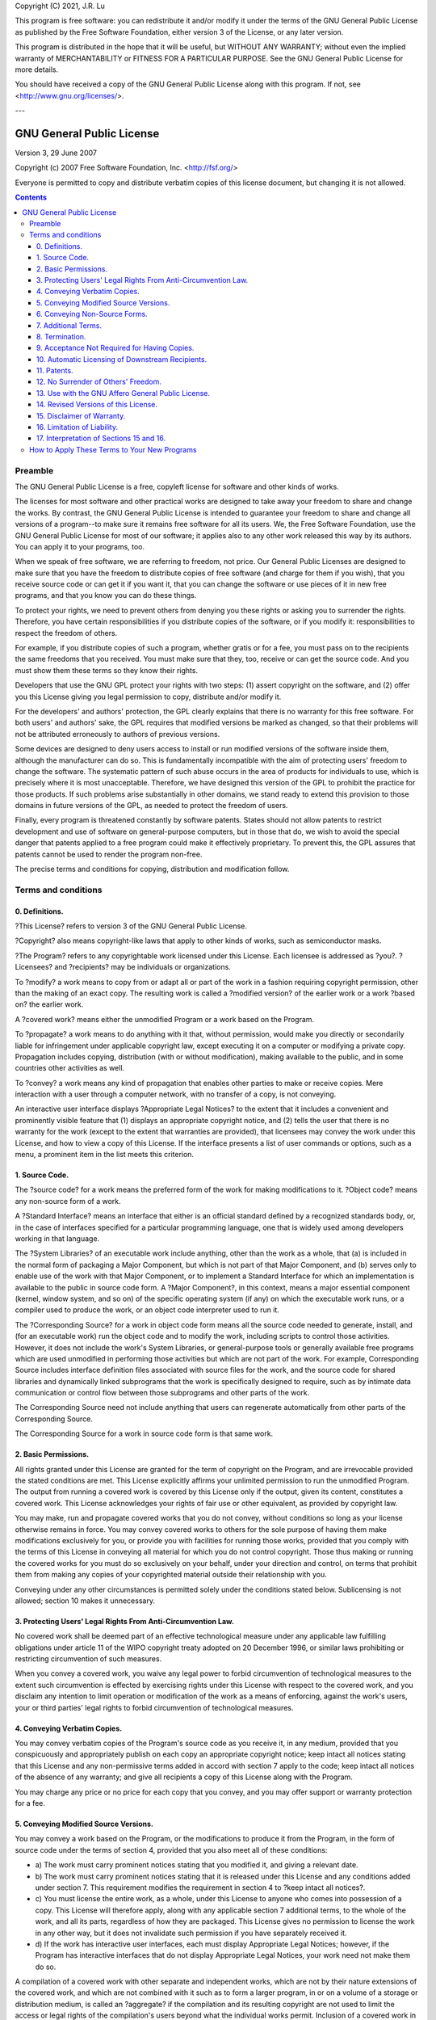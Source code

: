 Copyright (C) 2021, J.R. Lu

This program is free software: you can redistribute it and/or modify
it under the terms of the GNU General Public License as published by
the Free Software Foundation, either version 3 of the License, or
any later version.

This program is distributed in the hope that it will be useful,
but WITHOUT ANY WARRANTY; without even the implied warranty of
MERCHANTABILITY or FITNESS FOR A PARTICULAR PURPOSE.  See the
GNU General Public License for more details.

You should have received a copy of the GNU General Public License
along with this program.  If not, see <http://www.gnu.org/licenses/>.

---

******************************************************************************
GNU General Public License
******************************************************************************

Version 3, 29 June 2007

Copyright (c) 2007 Free Software Foundation, Inc. <`http://fsf.org/`_>

Everyone is permitted to copy and distribute verbatim copies of this license
document, but changing it is not allowed.

.. contents::

Preamble
==============================================================================

The GNU General Public License is a free, copyleft license for software and
other kinds of works.

The licenses for most software and other practical works are designed to take
away your freedom to share and change the works. By contrast, the GNU General
Public License is intended to guarantee your freedom to share and change all
versions of a program--to make sure it remains free software for all its
users. We, the Free Software Foundation, use the GNU General Public License
for most of our software; it applies also to any other work released this way
by its authors. You can apply it to your programs, too.

When we speak of free software, we are referring to freedom, not price. Our
General Public Licenses are designed to make sure that you have the freedom
to distribute copies of free software (and charge for them if you wish), that
you receive source code or can get it if you want it, that you can change the
software or use pieces of it in new free programs, and that you know you can
do these things.

To protect your rights, we need to prevent others from denying you these
rights or asking you to surrender the rights. Therefore, you have certain
responsibilities if you distribute copies of the software, or if you modify
it: responsibilities to respect the freedom of others.

For example, if you distribute copies of such a program, whether gratis or
for a fee, you must pass on to the recipients the same freedoms that you
received. You must make sure that they, too, receive or can get the source
code. And you must show them these terms so they know their rights.

Developers that use the GNU GPL protect your rights with two steps: (1)
assert copyright on the software, and (2) offer you this License giving you
legal permission to copy, distribute and/or modify it.

For the developers' and authors' protection, the GPL clearly explains that
there is no warranty for this free software. For both users' and authors'
sake, the GPL requires that modified versions be marked as changed, so that
their problems will not be attributed erroneously to authors of previous
versions.

Some devices are designed to deny users access to install or run modified
versions of the software inside them, although the manufacturer can do so.
This is fundamentally incompatible with the aim of protecting users' freedom
to change the software. The systematic pattern of such abuse occurs in the
area of products for individuals to use, which is precisely where it is most
unacceptable. Therefore, we have designed this version of the GPL to prohibit
the practice for those products. If such problems arise substantially in
other domains, we stand ready to extend this provision to those domains in
future versions of the GPL, as needed to protect the freedom of users.

Finally, every program is threatened constantly by software patents. States
should not allow patents to restrict development and use of software on
general-purpose computers, but in those that do, we wish to avoid the special
danger that patents applied to a free program could make it effectively
proprietary. To prevent this, the GPL assures that patents cannot be used to
render the program non-free.

The precise terms and conditions for copying, distribution and modification
follow.


Terms and conditions
==============================================================================


0. Definitions.
------------------------------------------------------------------------------

?This License? refers to version 3 of the GNU General Public License.

?Copyright? also means copyright-like laws that apply to other kinds of
works, such as semiconductor masks.

?The Program? refers to any copyrightable work licensed under this License.
Each licensee is addressed as ?you?. ?Licensees? and ?recipients? may be
individuals or organizations.

To ?modify? a work means to copy from or adapt all or part of the work in a
fashion requiring copyright permission, other than the making of an exact
copy. The resulting work is called a ?modified version? of the earlier work
or a work ?based on? the earlier work.

A ?covered work? means either the unmodified Program or a work based on the
Program.

To ?propagate? a work means to do anything with it that, without permission,
would make you directly or secondarily liable for infringement under
applicable copyright law, except executing it on a computer or modifying a
private copy. Propagation includes copying, distribution (with or without
modification), making available to the public, and in some countries other
activities as well.

To ?convey? a work means any kind of propagation that enables other parties
to make or receive copies. Mere interaction with a user through a computer
network, with no transfer of a copy, is not conveying.

An interactive user interface displays ?Appropriate Legal Notices? to the
extent that it includes a convenient and prominently visible feature that (1)
displays an appropriate copyright notice, and (2) tells the user that there
is no warranty for the work (except to the extent that warranties are
provided), that licensees may convey the work under this License, and how to
view a copy of this License. If the interface presents a list of user
commands or options, such as a menu, a prominent item in the list meets this
criterion.


1. Source Code.
------------------------------------------------------------------------------

The ?source code? for a work means the preferred form of the work for making
modifications to it. ?Object code? means any non-source form of a work.

A ?Standard Interface? means an interface that either is an official standard
defined by a recognized standards body, or, in the case of interfaces
specified for a particular programming language, one that is widely used
among developers working in that language.

The ?System Libraries? of an executable work include anything, other than the
work as a whole, that (a) is included in the normal form of packaging a Major
Component, but which is not part of that Major Component, and (b) serves only
to enable use of the work with that Major Component, or to implement a
Standard Interface for which an implementation is available to the public in
source code form. A ?Major Component?, in this context, means a major
essential component (kernel, window system, and so on) of the specific
operating system (if any) on which the executable work runs, or a compiler
used to produce the work, or an object code interpreter used to run it.

The ?Corresponding Source? for a work in object code form means all the
source code needed to generate, install, and (for an executable work) run the
object code and to modify the work, including scripts to control those
activities. However, it does not include the work's System Libraries, or
general-purpose tools or generally available free programs which are used
unmodified in performing those activities but which are not part of the work.
For example, Corresponding Source includes interface definition files
associated with source files for the work, and the source code for shared
libraries and dynamically linked subprograms that the work is specifically
designed to require, such as by intimate data communication or control flow
between those subprograms and other parts of the work.

The Corresponding Source need not include anything that users can regenerate
automatically from other parts of the Corresponding Source.

The Corresponding Source for a work in source code form is that same work.


2. Basic Permissions.
------------------------------------------------------------------------------

All rights granted under this License are granted for the term of copyright
on the Program, and are irrevocable provided the stated conditions are met.
This License explicitly affirms your unlimited permission to run the
unmodified Program. The output from running a covered work is covered by this
License only if the output, given its content, constitutes a covered work.
This License acknowledges your rights of fair use or other equivalent, as
provided by copyright law.

You may make, run and propagate covered works that you do not convey, without
conditions so long as your license otherwise remains in force. You may convey
covered works to others for the sole purpose of having them make
modifications exclusively for you, or provide you with facilities for running
those works, provided that you comply with the terms of this License in
conveying all material for which you do not control copyright. Those thus
making or running the covered works for you must do so exclusively on your
behalf, under your direction and control, on terms that prohibit them from
making any copies of your copyrighted material outside their relationship
with you.

Conveying under any other circumstances is permitted solely under the
conditions stated below. Sublicensing is not allowed; section 10 makes it
unnecessary.


3. Protecting Users' Legal Rights From Anti-Circumvention Law.
------------------------------------------------------------------------------

No covered work shall be deemed part of an effective technological measure
under any applicable law fulfilling obligations under article 11 of the WIPO
copyright treaty adopted on 20 December 1996, or similar laws prohibiting or
restricting circumvention of such measures.

When you convey a covered work, you waive any legal power to forbid
circumvention of technological measures to the extent such circumvention is
effected by exercising rights under this License with respect to the covered
work, and you disclaim any intention to limit operation or modification of
the work as a means of enforcing, against the work's users, your or third
parties' legal rights to forbid circumvention of technological measures.


4. Conveying Verbatim Copies.
------------------------------------------------------------------------------

You may convey verbatim copies of the Program's source code as you receive
it, in any medium, provided that you conspicuously and appropriately publish
on each copy an appropriate copyright notice; keep intact all notices stating
that this License and any non-permissive terms added in accord with section 7
apply to the code; keep intact all notices of the absence of any warranty;
and give all recipients a copy of this License along with the Program.

You may charge any price or no price for each copy that you convey, and you
may offer support or warranty protection for a fee.


5. Conveying Modified Source Versions.
------------------------------------------------------------------------------

You may convey a work based on the Program, or the modifications to produce
it from the Program, in the form of source code under the terms of section 4,
provided that you also meet all of these conditions:

-   a) The work must carry prominent notices stating that you modified
    it, and giving a relevant date.
-   b) The work must carry prominent notices stating that it is released
    under this License and any conditions added under section 7. This
    requirement modifies the requirement in section 4 to ?keep intact all
    notices?.
-   c) You must license the entire work, as a whole, under this License
    to anyone who comes into possession of a copy. This License will
    therefore apply, along with any applicable section 7 additional terms, to
    the whole of the work, and all its parts, regardless of how they are
    packaged. This License gives no permission to license the work in any
    other way, but it does not invalidate such permission if you have
    separately received it.
-   d) If the work has interactive user interfaces, each must display
    Appropriate Legal Notices; however, if the Program has interactive
    interfaces that do not display Appropriate Legal Notices, your work need
    not make them do so.

A compilation of a covered work with other separate and independent works,
which are not by their nature extensions of the covered work, and which are
not combined with it such as to form a larger program, in or on a volume of a
storage or distribution medium, is called an ?aggregate? if the compilation
and its resulting copyright are not used to limit the access or legal rights
of the compilation's users beyond what the individual works permit. Inclusion
of a covered work in an aggregate does not cause this License to apply to the
other parts of the aggregate.


6. Conveying Non-Source Forms.
------------------------------------------------------------------------------

You may convey a covered work in object code form under the terms of sections
4 and 5, provided that you also convey the machine-readable Corresponding
Source under the terms of this License, in one of these ways:

-   a) Convey the object code in, or embodied in, a physical product
    (including a physical distribution medium), accompanied by the
    Corresponding Source fixed on a durable physical medium customarily used
    for software interchange.
-   b) Convey the object code in, or embodied in, a physical product
    (including a physical distribution medium), accompanied by a written
    offer, valid for at least three years and valid for as long as you offer
    spare parts or customer support for that product model, to give anyone
    who possesses the object code either (1) a copy of the Corresponding
    Source for all the software in the product that is covered by this
    License, on a durable physical medium customarily used for software
    interchange, for a price no more than your reasonable cost of physically
    performing this conveying of source, or (2) access to copy the
    Corresponding Source from a network server at no charge.
-   c) Convey individual copies of the object code with a copy of the
    written offer to provide the Corresponding Source. This alternative is
    allowed only occasionally and noncommercially, and only if you received
    the object code with such an offer, in accord with subsection 6b.
-   d) Convey the object code by offering access from a designated place
    (gratis or for a charge), and offer equivalent access to the
    Corresponding Source in the same way through the same place at no further
    charge. You need not require recipients to copy the Corresponding Source
    along with the object code. If the place to copy the object code is a
    network server, the Corresponding Source may be on a different server
    (operated by you or a third party) that supports equivalent copying
    facilities, provided you maintain clear directions next to the object
    code saying where to find the Corresponding Source. Regardless of what
    server hosts the Corresponding Source, you remain obligated to ensure
    that it is available for as long as needed to satisfy these requirements.
-   e) Convey the object code using peer-to-peer transmission, provided
    you inform other peers where the object code and Corresponding Source of
    the work are being offered to the general public at no charge under
    subsection 6d.

A separable portion of the object code, whose source code is excluded from
the Corresponding Source as a System Library, need not be included in
conveying the object code work.

A ?User Product? is either (1) a ?consumer product?, which means any tangible
personal property which is normally used for personal, family, or household
purposes, or (2) anything designed or sold for incorporation into a dwelling.
In determining whether a product is a consumer product, doubtful cases shall
be resolved in favor of coverage. For a particular product received by a
particular user, ?normally used? refers to a typical or common use of that
class of product, regardless of the status of the particular user or of the
way in which the particular user actually uses, or expects or is expected to
use, the product. A product is a consumer product regardless of whether the
product has substantial commercial, industrial or non-consumer uses, unless
such uses represent the only significant mode of use of the product.

?Installation Information? for a User Product means any methods, procedures,
authorization keys, or other information required to install and execute
modified versions of a covered work in that User Product from a modified
version of its Corresponding Source. The information must suffice to ensure
that the continued functioning of the modified object code is in no case
prevented or interfered with solely because modification has been made.

If you convey an object code work under this section in, or with, or
specifically for use in, a User Product, and the conveying occurs as part of
a transaction in which the right of possession and use of the User Product is
transferred to the recipient in perpetuity or for a fixed term (regardless of
how the transaction is characterized), the Corresponding Source conveyed
under this section must be accompanied by the Installation Information. But
this requirement does not apply if neither you nor any third party retains
the ability to install modified object code on the User Product (for example,
the work has been installed in ROM).

The requirement to provide Installation Information does not include a
requirement to continue to provide support service, warranty, or updates for
a work that has been modified or installed by the recipient, or for the User
Product in which it has been modified or installed. Access to a network may
be denied when the modification itself materially and adversely affects the
operation of the network or violates the rules and protocols for
communication across the network.

Corresponding Source conveyed, and Installation Information provided, in
accord with this section must be in a format that is publicly documented (and
with an implementation available to the public in source code form), and must
require no special password or key for unpacking, reading or copying.


7. Additional Terms.
------------------------------------------------------------------------------

?Additional permissions? are terms that supplement the terms of this License
by making exceptions from one or more of its conditions. Additional
permissions that are applicable to the entire Program shall be treated as
though they were included in this License, to the extent that they are valid
under applicable law. If additional permissions apply only to part of the
Program, that part may be used separately under those permissions, but the
entire Program remains governed by this License without regard to the
additional permissions.

When you convey a copy of a covered work, you may at your option remove any
additional permissions from that copy, or from any part of it. (Additional
permissions may be written to require their own removal in certain cases when
you modify the work.) You may place additional permissions on material, added
by you to a covered work, for which you have or can give appropriate
copyright permission.

Notwithstanding any other provision of this License, for material you add to
a covered work, you may (if authorized by the copyright holders of that
material) supplement the terms of this License with terms:

-   a) Disclaiming warranty or limiting liability differently from the
    terms of sections 15 and 16 of this License; or
-   b) Requiring preservation of specified reasonable legal notices or
    author attributions in that material or in the Appropriate Legal Notices
    displayed by works containing it; or
-   c) Prohibiting misrepresentation of the origin of that material, or
    requiring that modified versions of such material be marked in reasonable
    ways as different from the original version; or
-   d) Limiting the use for publicity purposes of names of licensors or
    authors of the material; or
-   e) Declining to grant rights under trademark law for use of some
    trade names, trademarks, or service marks; or
-   f) Requiring indemnification of licensors and authors of that
    material by anyone who conveys the material (or modified versions of it)
    with contractual assumptions of liability to the recipient, for any
    liability that these contractual assumptions directly impose on those
    licensors and authors.

All other non-permissive additional terms are considered ?further
restrictions? within the meaning of section 10. If the Program as you
received it, or any part of it, contains a notice stating that it is governed
by this License along with a term that is a further restriction, you may
remove that term. If a license document contains a further restriction but
permits relicensing or conveying under this License, you may add to a covered
work material governed by the terms of that license document, provided that
the further restriction does not survive such relicensing or conveying.

If you add terms to a covered work in accord with this section, you must
place, in the relevant source files, a statement of the additional terms that
apply to those files, or a notice indicating where to find the applicable
terms.

Additional terms, permissive or non-permissive, may be stated in the form of
a separately written license, or stated as exceptions; the above requirements
apply either way.


8. Termination.
------------------------------------------------------------------------------

You may not propagate or modify a covered work except as expressly provided
under this License. Any attempt otherwise to propagate or modify it is void,
and will automatically terminate your rights under this License (including
any patent licenses granted under the third paragraph of section 11).

However, if you cease all violation of this License, then your license from a
particular copyright holder is reinstated (a) provisionally, unless and until
the copyright holder explicitly and finally terminates your license, and (b)
permanently, if the copyright holder fails to notify you of the violation by
some reasonable means prior to 60 days after the cessation.

Moreover, your license from a particular copyright holder is reinstated
permanently if the copyright holder notifies you of the violation by some
reasonable means, this is the first time you have received notice of
violation of this License (for any work) from that copyright holder, and you
cure the violation prior to 30 days after your receipt of the notice.

Termination of your rights under this section does not terminate the licenses
of parties who have received copies or rights from you under this License. If
your rights have been terminated and not permanently reinstated, you do not
qualify to receive new licenses for the same material under section 10.


9. Acceptance Not Required for Having Copies.
------------------------------------------------------------------------------

You are not required to accept this License in order to receive or run a copy
of the Program. Ancillary propagation of a covered work occurring solely as a
consequence of using peer-to-peer transmission to receive a copy likewise
does not require acceptance. However, nothing other than this License grants
you permission to propagate or modify any covered work. These actions
infringe copyright if you do not accept this License. Therefore, by modifying
or propagating a covered work, you indicate your acceptance of this License
to do so.


10. Automatic Licensing of Downstream Recipients.
------------------------------------------------------------------------------

Each time you convey a covered work, the recipient automatically receives a
license from the original licensors, to run, modify and propagate that work,
subject to this License. You are not responsible for enforcing compliance by
third parties with this License.

An ?entity transaction? is a transaction transferring control of an
organization, or substantially all assets of one, or subdividing an
organization, or merging organizations. If propagation of a covered work
results from an entity transaction, each party to that transaction who
receives a copy of the work also receives whatever licenses to the work the
party's predecessor in interest had or could give under the previous
paragraph, plus a right to possession of the Corresponding Source of the work
from the predecessor in interest, if the predecessor has it or can get it
with reasonable efforts.

You may not impose any further restrictions on the exercise of the rights
granted or affirmed under this License. For example, you may not impose a
license fee, royalty, or other charge for exercise of rights granted under
this License, and you may not initiate litigation (including a cross-claim or
counterclaim in a lawsuit) alleging that any patent claim is infringed by
making, using, selling, offering for sale, or importing the Program or any
portion of it.


11. Patents.
------------------------------------------------------------------------------

A ?contributor? is a copyright holder who authorizes use under this License
of the Program or a work on which the Program is based. The work thus
licensed is called the contributor's ?contributor version?.

A contributor's ?essential patent claims? are all patent claims owned or
controlled by the contributor, whether already acquired or hereafter
acquired, that would be infringed by some manner, permitted by this License,
of making, using, or selling its contributor version, but do not include
claims that would be infringed only as a consequence of further modification
of the contributor version. For purposes of this definition, ?control?
includes the right to grant patent sublicenses in a manner consistent with
the requirements of this License.

Each contributor grants you a non-exclusive, worldwide, royalty-free patent
license under the contributor's essential patent claims, to make, use, sell,
offer for sale, import and otherwise run, modify and propagate the contents
of its contributor version.

In the following three paragraphs, a ?patent license? is any express
agreement or commitment, however denominated, not to enforce a patent (such
as an express permission to practice a patent or covenant not to sue for
patent infringement). To ?grant? such a patent license to a party means to
make such an agreement or commitment not to enforce a patent against the
party.

If you convey a covered work, knowingly relying on a patent license, and the
Corresponding Source of the work is not available for anyone to copy, free of
charge and under the terms of this License, through a publicly available
network server or other readily accessible means, then you must either (1)
cause the Corresponding Source to be so available, or (2) arrange to deprive
yourself of the benefit of the patent license for this particular work, or
(3) arrange, in a manner consistent with the requirements of this License, to
extend the patent license to downstream recipients. ?Knowingly relying? means
you have actual knowledge that, but for the patent license, your conveying
the covered work in a country, or your recipient's use of the covered work in
a country, would infringe one or more identifiable patents in that country
that you have reason to believe are valid.

If, pursuant to or in connection with a single transaction or arrangement,
you convey, or propagate by procuring conveyance of, a covered work, and
grant a patent license to some of the parties receiving the covered work
authorizing them to use, propagate, modify or convey a specific copy of the
covered work, then the patent license you grant is automatically extended to
all recipients of the covered work and works based on it.

A patent license is ?discriminatory? if it does not include within the scope
of its coverage, prohibits the exercise of, or is conditioned on the non-
exercise of one or more of the rights that are specifically granted under
this License. You may not convey a covered work if you are a party to an
arrangement with a third party that is in the business of distributing
software, under which you make payment to the third party based on the extent
of your activity of conveying the work, and under which the third party
grants, to any of the parties who would receive the covered work from you, a
discriminatory patent license (a) in connection with copies of the covered
work conveyed by you (or copies made from those copies), or (b) primarily for
and in connection with specific products or compilations that contain the
covered work, unless you entered into that arrangement, or that patent
license was granted, prior to 28 March 2007.

Nothing in this License shall be construed as excluding or limiting any
implied license or other defenses to infringement that may otherwise be
available to you under applicable patent law.


12. No Surrender of Others' Freedom.
------------------------------------------------------------------------------

If conditions are imposed on you (whether by court order, agreement or
otherwise) that contradict the conditions of this License, they do not excuse
you from the conditions of this License. If you cannot convey a covered work
so as to satisfy simultaneously your obligations under this License and any
other pertinent obligations, then as a consequence you may not convey it at
all. For example, if you agree to terms that obligate you to collect a
royalty for further conveying from those to whom you convey the Program, the
only way you could satisfy both those terms and this License would be to
refrain entirely from conveying the Program.


13. Use with the GNU Affero General Public License.
------------------------------------------------------------------------------

Notwithstanding any other provision of this License, you have permission to
link or combine any covered work with a work licensed under version 3 of the
GNU Affero General Public License into a single combined work, and to convey
the resulting work. The terms of this License will continue to apply to the
part which is the covered work, but the special requirements of the GNU
Affero General Public License, section 13, concerning interaction through a
network will apply to the combination as such.


14. Revised Versions of this License.
------------------------------------------------------------------------------

The Free Software Foundation may publish revised and/or new versions of the
GNU General Public License from time to time. Such new versions will be
similar in spirit to the present version, but may differ in detail to address
new problems or concerns.

Each version is given a distinguishing version number. If the Program
specifies that a certain numbered version of the GNU General Public License
?or any later version? applies to it, you have the option of following the
terms and conditions either of that numbered version or of any later version
published by the Free Software Foundation. If the Program does not specify a
version number of the GNU General Public License, you may choose any version
ever published by the Free Software Foundation.

If the Program specifies that a proxy can decide which future versions of the
GNU General Public License can be used, that proxy's public statement of
acceptance of a version permanently authorizes you to choose that version for
the Program.

Later license versions may give you additional or different permissions.
However, no additional obligations are imposed on any author or copyright
holder as a result of your choosing to follow a later version.


15. Disclaimer of Warranty.
------------------------------------------------------------------------------

THERE IS NO WARRANTY FOR THE PROGRAM, TO THE EXTENT PERMITTED BY APPLICABLE
LAW. EXCEPT WHEN OTHERWISE STATED IN WRITING THE COPYRIGHT HOLDERS AND/OR
OTHER PARTIES PROVIDE THE PROGRAM ?AS IS? WITHOUT WARRANTY OF ANY KIND,
EITHER EXPRESSED OR IMPLIED, INCLUDING, BUT NOT LIMITED TO, THE IMPLIED
WARRANTIES OF MERCHANTABILITY AND FITNESS FOR A PARTICULAR PURPOSE. THE
ENTIRE RISK AS TO THE QUALITY AND PERFORMANCE OF THE PROGRAM IS WITH YOU.
SHOULD THE PROGRAM PROVE DEFECTIVE, YOU ASSUME THE COST OF ALL NECESSARY
SERVICING, REPAIR OR CORRECTION.


16. Limitation of Liability.
------------------------------------------------------------------------------

IN NO EVENT UNLESS REQUIRED BY APPLICABLE LAW OR AGREED TO IN WRITING WILL
ANY COPYRIGHT HOLDER, OR ANY OTHER PARTY WHO MODIFIES AND/OR CONVEYS THE
PROGRAM AS PERMITTED ABOVE, BE LIABLE TO YOU FOR DAMAGES, INCLUDING ANY
GENERAL, SPECIAL, INCIDENTAL OR CONSEQUENTIAL DAMAGES ARISING OUT OF THE USE
OR INABILITY TO USE THE PROGRAM (INCLUDING BUT NOT LIMITED TO LOSS OF DATA OR
DATA BEING RENDERED INACCURATE OR LOSSES SUSTAINED BY YOU OR THIRD PARTIES OR
A FAILURE OF THE PROGRAM TO OPERATE WITH ANY OTHER PROGRAMS), EVEN IF SUCH
HOLDER OR OTHER PARTY HAS BEEN ADVISED OF THE POSSIBILITY OF SUCH DAMAGES.


17. Interpretation of Sections 15 and 16.
------------------------------------------------------------------------------

If the disclaimer of warranty and limitation of liability provided above
cannot be given local legal effect according to their terms, reviewing courts
shall apply local law that most closely approximates an absolute waiver of
all civil liability in connection with the Program, unless a warranty or
assumption of liability accompanies a copy of the Program in return for a
fee.

END OF TERMS AND CONDITIONS


How to Apply These Terms to Your New Programs
==============================================================================

If you develop a new program, and you want it to be of the greatest possible
use to the public, the best way to achieve this is to make it free software
which everyone can redistribute and change under these terms.

To do so, attach the following notices to the program. It is safest to attach
them to the start of each source file to most effectively state the exclusion
of warranty; and each file should have at least the ?copyright? line and a
pointer to where the full notice is found.

::    <one line to give the program's name and a brief idea of what it does.>
        Copyright (C) <year>  <name of author>

        This program is free software: you can redistribute it and/or
        modify
        it under the terms of the GNU General Public License as
        published by
        the Free Software Foundation, either version 3 of the
        License, or
        (at your option) any later version.

        This program is distributed in the hope that it will be
        useful,
        but WITHOUT ANY WARRANTY; without even the implied warranty
        of
        MERCHANTABILITY or FITNESS FOR A PARTICULAR PURPOSE.  See the
        GNU General Public License for more details.

        You should have received a copy of the GNU General Public
        License
        along with this program.  If not, see
        <http://www.gnu.org/licenses/>.


Also add information on how to contact you by electronic and paper mail.

If the program does terminal interaction, make it output a short notice like
this when it starts in an interactive mode:

::    <program>  Copyright (C) <year>  <name of author>
        This program comes with ABSOLUTELY NO WARRANTY; for details
        type ``show w``.
        This is free software, and you are welcome to redistribute it
        under certain conditions; type ``show c`` for details.


The hypothetical commands ``show w`` and ``show c`` should show the appropriate
parts of the General Public License. Of course, your program's commands might
be different; for a GUI interface, you would use an ?about box?.

You should also get your employer (if you work as a programmer) or school, if
any, to sign a ?copyright disclaimer? for the program, if necessary. For more
information on this, and how to apply and follow the GNU GPL, see
<`http://www.gnu.org/licenses/`_>.

The GNU General Public License does not permit incorporating your program
into proprietary programs. If your program is a subroutine library, you may
consider it more useful to permit linking proprietary applications with the
library. If this is what you want to do, use the GNU Lesser General Public
License instead of this License. But first, please read
<`http://www.gnu.org/philosophy/why-not-lgpl.html`_>.

.. _http://fsf.org/: http://fsf.org/
.. _http://www.gnu.org/licenses/: http://www.gnu.org/licenses/
.. _http://www.gnu.org/philosophy/why-not-lgpl.html:
    http://www.gnu.org/philosophy/why-not-lgpl.html
